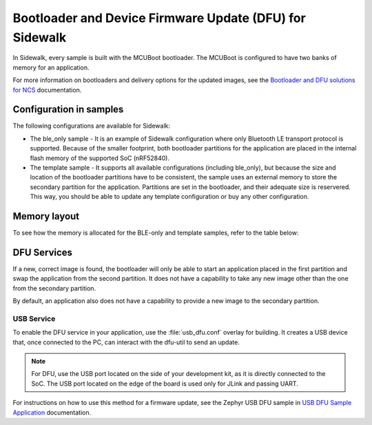 .. _bootloader_and_dfu_for_sidewalk:

Bootloader and Device Firmware Update (DFU) for Sidewalk
########################################################

In Sidewalk, every sample is built with the MCUBoot bootloader.
The MCUBoot is configured to have two banks of memory for an application.

For more information on bootloaders and delivery options for the updated images, see the `Bootloader and DFU solutions for NCS`_ documentation.

Configuration in samples
************************

The following configurations are available for Sidewalk:

* The ble_only sample - It is an example of Sidewalk configuration where only Bluetooth LE transport protocol is supported.
  Because of the smaller footprint, both bootloader partitions for the application are placed in the internal flash memory of the supported SoC (nRF52840).

* The template sample - It supports all available configurations (including ble_only), but because the size and location of the bootloader partitions have to be consistent, the sample uses an external memory to store the secondary partition for the application.
  Partitions are set in the bootloader, and their adequate size is reservered.
  This way, you should be able to update any template configuration or buy any other configuration.


Memory layout
*************

To see how the memory is allocated for the BLE-only and template samples, refer to the table below:

.. tabs::

  .. group-tab:: BLE-only

    .. code::
    
        flash_primary (0x00000000 - 0x000fffff):
      +-------------------------------------------------------+
      | 0x00000000 - 0x00006fff: mcuboot (28kB)               |
      +---mcuboot_primary (480kB)-----------------------------+
      | 0x00007000 - 0x000071ff: mcuboot_pad (512B)           |
      | 0x00072000 - 0x0007efff: mcuboot_primary_app (479.5kB)|
      +-------------------------------------------------------+
      | 0x0007f000 - 0x000f6fff: mcuboot_secondary (480kB)    |
      | 0x000f7000 - 0x000f8fff: settings_storage (8kB)       |
      | 0x000f9000 - 0x000fefff: sidewalk_storage (24kB)      |
      | 0x000ff000 - 0x000fffff: mfg_storage (4kB)            |
      +-------------------------------------------------------+

        sram_primary (0x20000000 - 0x2003ffff):
      +-------------------------------------------------------+
      | 0x20000000 - 0x2003ffff: sram_primary (256kB)         |
      +-------------------------------------------------------+

  .. group-tab:: Template
     
    .. code::

        external_flash (0x00000000 - 0x007fffff):
      +-------------------------------------------------------+
      | 0x00000000 - 0x000eefff: mcuboot_secondary (956kB)    |
      | 0x000ef000 - 0x007fffff: external_flash (7.07MB)      |
      +-------------------------------------------------------+

        flash_primary (0x00000000 - 0x000fffff):
      +-------------------------------------------------------+
      | 0x00000000 - 0x00006fff: mcuboot (28kB)               |
      +---mcuboot_primary (480kB)-----------------------------+
      | 0x00007000 - 0x000071ff: mcuboot_pad (512B)           |
      | 0x00072000 - 0x000f5fff: mcuboot_primary_app (955.5kB)|
      +-------------------------------------------------------+
      | 0x000f6000 - 0x000f7fff: settings_storage (8kB)       |
      | 0x000f8000 - 0x000fefff: sidewalk_storage (28kB)      |
      | 0x000ff000 - 0x000fffff: mfg_storage (4kB)            |
      +-------------------------------------------------------+

        sram_primary (0x20000000 - 0x2003ffff):
      +-------------------------------------------------------+
      | 0x20000000 - 0x2003ffff: sram_primary (256kB)         |
      +-------------------------------------------------------+


DFU Services
************

If a new, correct image is found, the bootloader will only be able to start an application placed in the first partition and swap the application from the second partition.
It does not have a capability to take any new image other than the one from the secondary partition.

By default, an application also does not have a capability to provide a new image to the secondary partition.

USB Service
-----------

To enable the DFU service in your application, use the :file:`usb_dfu.conf` overlay for building.
It creates a USB device that, once connected to the PC, can interact with the dfu-util to send an update.

.. note::

    For DFU, use the USB port located on the side of your development kit, as it is directly connected to the SoC.
    The USB port located on the edge of the board is used only for JLink and passing UART.

For instructions on how to use this method for a firmware update, see the Zephyr USB DFU sample in `USB DFU Sample Application`_ documentation.

.. _Bootloader and DFU solutions for NCS: https://developer.nordicsemi.com/nRF_Connect_SDK/doc/latest/nrf/app_bootloaders.html
.. _MCUBoot: https://developer.nordicsemi.com/nRF_Connect_SDK/doc/latest/mcuboot/index-ncs.html
.. _USB DFU Sample Application: https://developer.nordicsemi.com/nRF_Connect_SDK/doc/latest/zephyr/samples/subsys/usb/dfu/README.html
